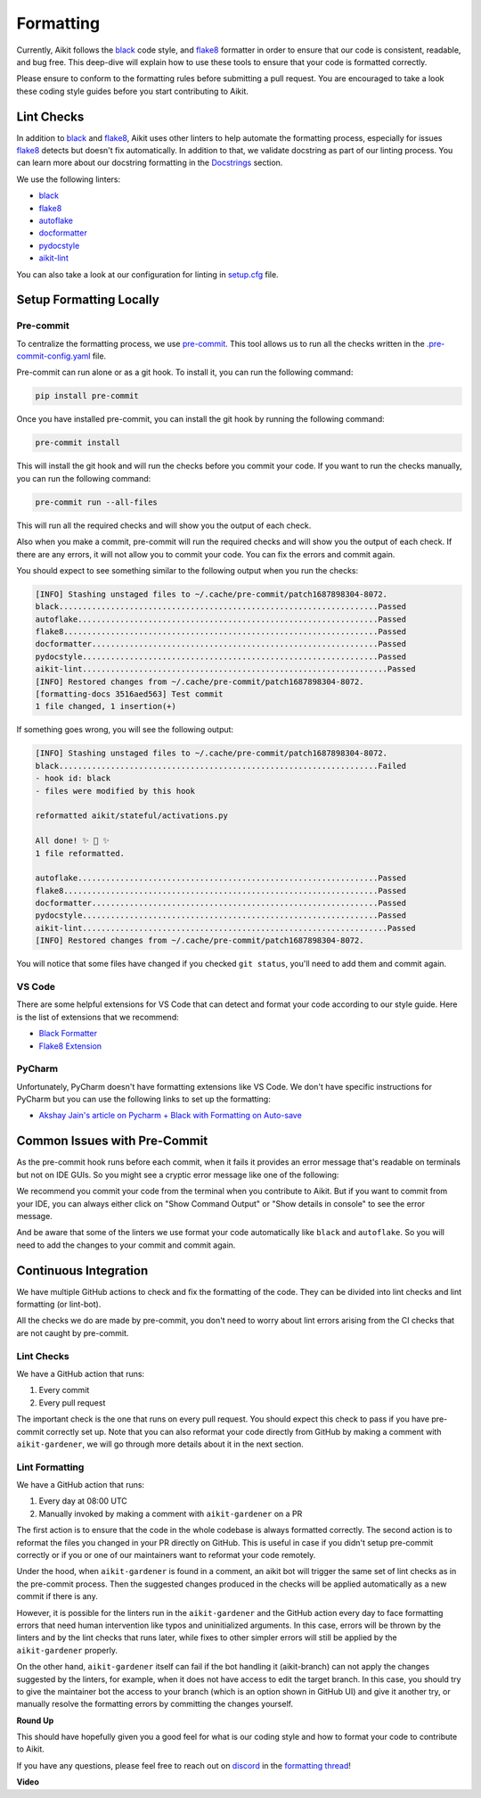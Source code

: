 Formatting
==========

.. _`flake8`: https://flake8.pycqa.org/en/latest/index.html
.. _`black`: https://black.readthedocs.io/en/stable/index.html
.. _`formatting thread`: https://discord.com/channels/799879767196958751/1190247322626572408
.. _`discord`: https://discord.gg/sXyFF8tDtm

Currently, Aikit follows the `black`_ code style, and `flake8`_ formatter in order to ensure that our code is consistent,
readable, and bug free. This deep-dive will explain how to use these tools to ensure that your code is formatted
correctly.

Please ensure to conform to the formatting rules before submitting a pull request. You are encouraged to take a look
these coding style guides before you start contributing to Aikit.

Lint Checks
-----------

In addition to `black`_ and `flake8`_, Aikit uses other linters to help automate the formatting process, especially for
issues `flake8`_ detects but doesn't fix automatically. In addition to that, we validate docstring as part of our
linting process. You can learn more about our docstring formatting in the `Docstrings <docstrings.rst>`_ section.

We use the following linters:

* `black`_
* `flake8`_
* `autoflake <https://github.com/PyCQA/autoflake>`_
* `docformatter <https://github.com/PyCQA/docformatter>`_
* `pydocstyle <https://github.com/pycqa/pydocstyle>`_
* `aikit-lint <https://github.com/khulnasoft/lint-hook>`_

You can also take a look at our configuration for linting in `setup.cfg <https://github.com/khulnasoft/aikit/blob/main/setup.cfg>`_
file.

Setup Formatting Locally
------------------------

Pre-commit
~~~~~~~~~~

To centralize the formatting process, we use `pre-commit <https://pre-commit.com/>`_. This tool allows us to run all
the checks written in the `.pre-commit-config.yaml <https://github.com/khulnasoft/aikit/blob/main/.pre-commit-config.yaml>`_
file.

Pre-commit can run alone or as a git hook. To install it, you can run the following command:

.. code-block:: bash

    pip install pre-commit

Once you have installed pre-commit, you can install the git hook by running the following command:

.. code-block:: bash

    pre-commit install

This will install the git hook and will run the checks before you commit your code. If you want to run the checks
manually, you can run the following command:

.. code-block:: bash

    pre-commit run --all-files

This will run all the required checks and will show you the output of each check.

Also when you make a commit, pre-commit will run the required checks and will show you the output of each check. If
there are any errors, it will not allow you to commit your code. You can fix the errors and commit again.

You should expect to see something similar to the following output when you run the checks:

.. code-block:: text

    [INFO] Stashing unstaged files to ~/.cache/pre-commit/patch1687898304-8072.
    black....................................................................Passed
    autoflake................................................................Passed
    flake8...................................................................Passed
    docformatter.............................................................Passed
    pydocstyle...............................................................Passed
    aikit-lint.................................................................Passed
    [INFO] Restored changes from ~/.cache/pre-commit/patch1687898304-8072.
    [formatting-docs 3516aed563] Test commit
    1 file changed, 1 insertion(+)

If something goes wrong, you will see the following output:

.. code-block:: text

    [INFO] Stashing unstaged files to ~/.cache/pre-commit/patch1687898304-8072.
    black....................................................................Failed
    - hook id: black
    - files were modified by this hook

    reformatted aikit/stateful/activations.py

    All done! ✨ 🍰 ✨
    1 file reformatted.

    autoflake................................................................Passed
    flake8...................................................................Passed
    docformatter.............................................................Passed
    pydocstyle...............................................................Passed
    aikit-lint.................................................................Passed
    [INFO] Restored changes from ~/.cache/pre-commit/patch1687898304-8072.

You will notice that some files have changed if you checked ``git status``, you'll need to add them and commit again.

VS Code
~~~~~~~

There are some helpful extensions for VS Code that can detect and format your code according to our style guide. Here
is the list of extensions that we recommend:

* `Black Formatter <https://marketplace.visualstudio.com/items?itemName=ms-python.black-formatter>`_
* `Flake8 Extension <https://marketplace.visualstudio.com/items?itemName=ms-python.flake8>`_

PyCharm
~~~~~~~

Unfortunately, PyCharm doesn't have formatting extensions like VS Code. We don't have specific instructions for PyCharm
but you can use the following links to set up the formatting:

* `Akshay Jain's article on Pycharm + Black with Formatting on Auto-save
  <https://akshay-jain.medium.com/pycharm-black-with-formatting-on-auto-save-4797972cf5de>`_

Common Issues with Pre-Commit
-----------------------------

As the pre-commit hook runs before each commit, when it fails it provides an error message that's readable on terminals
but not on IDE GUIs. So you might see a cryptic error message like one of the following:

.. image:: https://github.com/khulnasoft/khulnasoft.github.io/blob/main/img/externally_linked/deep_dive/formatting/vscode_error.png?raw=true
   :alt: git commit error in VS Code

.. image:: https://github.com/khulnasoft/khulnasoft.github.io/blob/main/img/externally_linked/deep_dive/formatting/pycharm_error.png?raw=true
   :alt: git commit error in PyCharm

We recommend you commit your code from the terminal when you contribute to Aikit. But if you want to commit from your IDE,
you can always either click on "Show Command Output" or "Show details in console" to see the error message.

And be aware that some of the linters we use format your code automatically like ``black`` and ``autoflake``. So you
will need to add the changes to your commit and commit again.

Continuous Integration
----------------------

We have multiple GitHub actions to check and fix the formatting of the code. They can be divided into lint checks and
lint formatting (or lint-bot).

All the checks we do are made by pre-commit, you don't need to worry about lint errors arising from the CI checks that
are not caught by pre-commit.

Lint Checks
~~~~~~~~~~~

We have a GitHub action that runs:

1. Every commit
2. Every pull request

The important check is the one that runs on every pull request. You should expect this check to pass if you have
pre-commit correctly set up. Note that you can also reformat your code directly from GitHub by making a comment with
``aikit-gardener``, we will go through more details about it in the next section.

Lint Formatting
~~~~~~~~~~~~~~~

We have a GitHub action that runs:

1. Every day at 08:00 UTC
2. Manually invoked by making a comment with ``aikit-gardener`` on a PR

The first action is to ensure that the code in the whole codebase is always formatted correctly. The second action
is to reformat the files you changed in your PR directly on GitHub. This is useful in case if you didn't setup
pre-commit correctly or if you or one of our maintainers want to reformat your code remotely.

Under the hood, when ``aikit-gardener`` is found in a comment, an aikit bot will trigger the same set of lint checks
as in the pre-commit process. Then the suggested changes produced in the checks will be applied automatically as
a new commit if there is any.

However, it is possible for the linters run in the ``aikit-gardener`` and the GitHub action every day to face
formatting errors that need human intervention like typos and uninitialized arguments. In this case, errors will
be thrown by the linters and by the lint checks that runs later, while fixes to other simpler errors will still
be applied by the ``aikit-gardener`` properly.

On the other hand, ``aikit-gardener`` itself can fail if the bot handling it (aikit-branch) can not apply the changes
suggested by the linters, for example, when it does not have access to edit the target branch. In this case, you
should try to give the maintainer bot the access to your branch (which is an option shown in GitHub UI) and give it
another try, or manually resolve the formatting errors by committing the changes yourself.

**Round Up**

This should have hopefully given you a good feel for what is our coding style and how to format your code to contribute
to Aikit.

If you have any questions, please feel free to reach out on `discord`_ in the `formatting thread`_!

**Video**

.. raw:: html

    <iframe width="420" height="315" allow="fullscreen;"
    src="https://www.youtube.com/embed/JXQ8aI8vJ_8" class="video">
    </iframe>
